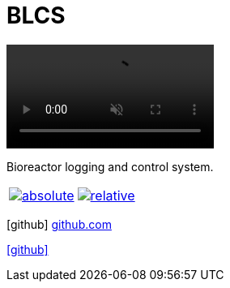 = BLCS
:page-description: Bioreactor logging and control system.
:page-excerpt: Bioreactor logging and control system
:page-liquid:

video::https://github.com/ippras/plotter/raw/gh-pages/doc/video.mp4[opts="autoplay,loop,muted,nocontrols",width=256]

Bioreactor logging and control system.

[cols="2*", frame=none, grid=none]
|===
|image:https://raw.githubusercontent.com/ippras/plotter/gh-pages/doc/absolute.png[link=https://raw.githubusercontent.com/ippras/plotter/gh-pages/doc/absolute.png]
|image:https://raw.githubusercontent.com/ippras/plotter/gh-pages/doc/relative.png[link=https://raw.githubusercontent.com/ippras/plotter/gh-pages/doc/relative.png]
|===

icon:github[size=2x] link:https://github.com/ippras/utca[github.com]

icon:github[size=2x,link=https://github.com/ippras/utca]

